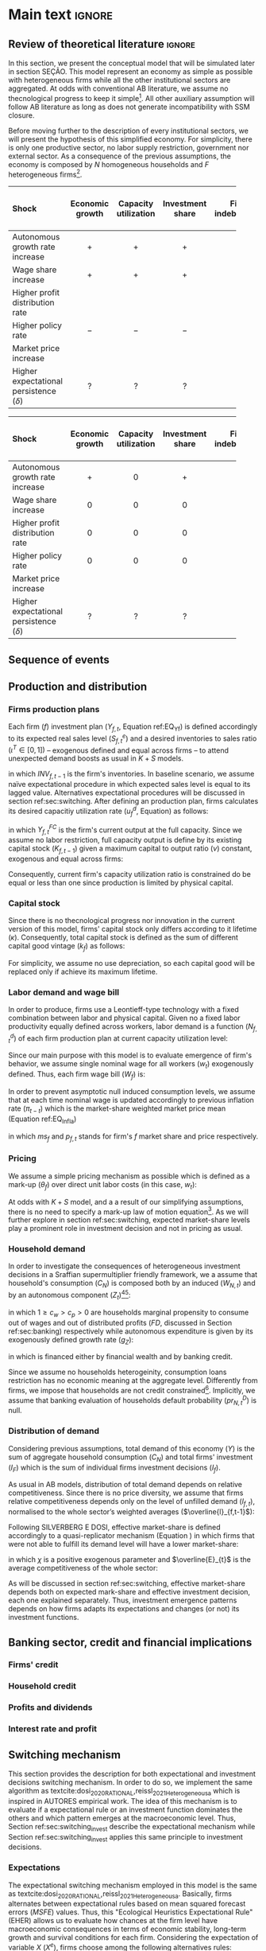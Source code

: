 #+AUTHOR: Gabriel Petrini
#+LANG: en
#+EXCLUDE_TAGS: noexport

* Technical setup :noexport:

* Dúvidas :noexport:
** TODO Qual a necessidade de um mark-up variável?
** TODO Se o markup variar, é preciso deflacionar o consumo?
** TODO Dadas as hipóteses até então, qual é o determinante do market-share efetivo?
*** TODO Concessão de crédito pelos bancos?
** TODO Incluir investimento de reposição?
** TODO É preciso discutir fragilidade financeira das firmas?
** TODO É necessário supor heterogeinidade de vida útil do capital?
* Ideias :noexport:


* Main text :ignore:


** Review of theoretical literature :ignore:

In this section, we present the conceptual model that will be simulated later in section SEÇÃO.
This model represent an economy as simple as possible with heterogeneous firms while all the other institutional sectors are aggregated.
At odds with conventional AB literature, we assume no thecnological progress to keep it simple[fn::For an detailed description of innovations and thecnological change in AB models, see DOSI whom we refer to as a benchmark model.].
All other auxiliary assumption will follow AB literature as long as does not generate incompatibility with SSM closure.

Before moving further to the description of every institutional sectors, we will present the hypothesis of this simplified economy.
For simplicity, there is only one productive sector, no labor supply restriction, government nor external sector.
As a consequence of the previous assumptions, the economy is composed by $N$ homogeneous households and $F$ heterogeneous firms[fn::Aggregates variables will be represented by subscript $N$ for households and $F$ for firms.].



#+LATEX: \begin{table*}\centering
#+LATEX: \caption{Expected results accordingly to Standard Sraffian supermultiplier model: transience compared to baseline}
#+LATEX: \label{Tab_exp_resul_trans:ch_super}
#+latex: \resizebox{\textwidth}{!}{%
|----------------------------------------+-----------------+----------------------+------------------+--------------------+----------------------+--------------|
| *Shock*                                  | *Economic growth* | *Capacity utilization* | *Investment share* | *Firms indebtedness* | *Firms entry and exit* | *Market share* |
| <l>                                    |       <c>       |        <c10>         |      <c10>       |        <c>         |         <c5>         |     <c5>     |
|----------------------------------------+-----------------+----------------------+------------------+--------------------+----------------------+--------------|
| Autonomous growth rate increase        |       $+$       |         $+$          |       $+$        |        $-$         |          ?           |      ?       |
| Wage share increase                    |       $+$       |         $+$          |       $+$        |                    |          ?           |      ?       |
| Higher profit distribution rate        |                 |                      |                  |        $+$         |          ?           |      ?       |
| Higher policy rate                     |       $-$       |         $-$          |       $-$        |        $+$         |          ?           |              |
| Market price increase                  |                 |                      |                  |                    |          ?           |      ?       |
| Higher expectational persistence ($\delta$) |        ?        |          ?           |        ?         |         ?          |          ?           |      ?       |
|----------------------------------------+-----------------+----------------------+------------------+--------------------+----------------------+--------------|
#+latex: %
#+latex: }
#+LATEX: \caption*{\textbf{Source:} Authors' elaboration}
#+LATEX: \end{table*}



#+LATEX: \begin{table*}\centering
#+LATEX: \caption{Expected results accordingly to Standard Sraffian supermultiplier model: fulled adjusted compared to baseline}
#+LATEX: \label{Tab_exp_resul_long:ch_super}
#+latex: \resizebox{\textwidth}{!}{%
|----------------------------------------+-----------------+----------------------+------------------+--------------------+----------------------+--------------|
| *Shock*                                  | *Economic growth* | *Capacity utilization* | *Investment share* | *Firms indebtedness* | *Firms entry and exit* | *Market share* |
| <l>                                    |       <c>       |        <c10>         |      <c10>       |        <c>         |         <c5>         |     <c5>     |
|----------------------------------------+-----------------+----------------------+------------------+--------------------+----------------------+--------------|
| Autonomous growth rate increase        |       $+$       |         $0$          |       $+$        |        $-$         |          ?           |      ?       |
| Wage share increase                    |       $0$       |         $0$          |       $0$        |                    |          ?           |      ?       |
| Higher profit distribution rate        |       $0$       |         $0$          |       $0$        |        $+$         |          ?           |      ?       |
| Higher policy rate                     |       $0$       |         $0$          |       $0$        |        $+$         |          ?           |              |
| Market price increase                  |                 |                      |                  |                    |          ?           |      ?       |
| Higher expectational persistence ($\delta$) |        ?        |          ?           |        ?         |         ?          |          ?           |      ?       |
|----------------------------------------+-----------------+----------------------+------------------+--------------------+----------------------+--------------|
#+latex: %
#+latex: }
#+LATEX: \caption*{\textbf{Source:} Authors' elaboration}
#+LATEX: \end{table*}

** Sequence of events



** Production and distribution


*** Firms production plans

Each firm ($f$) investment plan ($Y_{f,t}$, Equation ref:EQ_Yf) is defined accordingly to its expected real sales level ($S^{e}_{f,t}$) and a desired inventories to sales ratio $(\iota^{T} \in [0,1])$ -- exogenous defined and equal across firms -- to attend unexpected demand boosts as usual in $K+S$ models.

#+BEGIN_latex
\begin{equation}
\label{Ch_super_EQ_Yf}
Y_{f,t} = (1+\iota^{T})\cdot S^{e}_{f,t} - INV_{f,t-1}
\end{equation}
#+END_latex
in which $INV_{f,t-1}$ is the firm's inventories.
In baseline scenario, we assume naïve expectational procedure in which expected sales level is equal to its lagged value.
Alternatives expectational procedures will be discussed in section ref:sec:switching.
After defining an production plan, firms calculates its desired capacitiy utilization rate ($u^{d}_{f}$, Equation) as follows:

#+BEGIN_latex
\begin{equation}
u^{d}_{f} = \max\left[ 0, \min\left[ \frac{Y_{f,t}}{Y_{f,t}^{FC}}, 1 \right] \right]
\end{equation}
#+END_latex
in which $Y_{f,t}^{FC}$ is the firm's current output at the full capacity.
Since we assume no labor restriction, full capacity output is define by its existing capital stock ($K_{f,t-1}$) given a maximum capital to output ratio ($\nu$) constant, exogenous and equal across firms:

#+BEGIN_latex
\begin{equation}
Y_{f,t}^{FC} = \frac{K_{f,t-1}}{\nu}
\end{equation}
#+END_latex
Consequently, current firm's capacity utilization ratio is constrained do be equal or less than one since production is limited by physical capital.



*** Capital stock


Since there is no thecnological progress nor innovation in the current version of this model, firms' capital stock only differs according to it lifetime ($\kappa$).
Consequently, total capital stock is defined as the sum of different capital good vintage ($k_{f}$) as follows:

#+BEGIN_latex
\begin{equation}
K_{f} = \sum_{j=1}^{\kappa < \infty} k_{f,t-j}
\end{equation}
#+END_latex
For simplicity, we assume no use depreciation, so each capital good will be replaced only if achieve its maximum lifetime.

*** Labor demand and wage bill

In order to produce, firms use a Leontieff-type technology with a fixed combination between labor and physical capital.
Given no a fixed labor productivity equally defined across workers, labor demand is a function ($N^{d}_{f,t}$) of each firm production plan at current capacity utilization level:

#+BEGIN_latex
\begin{equation}
N^{d}_{f,t} = u_{f,t}\cdot Y^{FC}_{f,t}
\end{equation}
#+END_latex

Since our main purpose with this model is to evaluate emergence of firm's behavior, we assume single nominal wage for all workers ($w_{t}$) exogenously defined.
Thus, each firm wage bill ($W_{f}$) is:
#+BEGIN_latex
\begin{equation}
W_{f,t} = N^{d}\cdot w_{f,t}
\end{equation}
#+END_latex
In order to prevent asymptotic null induced consumption levels, we assume that at each time nominal wage is updated accordingly to previous inflation rate ($\pi_{t-t}$) which is the market-share weighted market price mean (Equation ref:EQ_Infla)

#+BEGIN_latex
\begin{equation}
w_{t} = w_{t-1}\cdot(1+\pi_{t-1})
\end{equation}
#+END_latex
#+BEGIN_latex
\begin{equation}
\label{Ch_super_EQ_Infla}
\pi_{t} = \sum_{f=1}^{F} ms_{f,t}\cdot p_{f,t}
\end{equation}
#+END_latex
in which $ms_{f}$ and $p_{f,t}$ stands for firm's $f$ market share and price respectively.



*** Pricing

We assume a simple pricing mechanism as possible which is defined as a mark-up ($\theta_{f}$) over direct unit labor costs (in this case, $w_{t}$):
#+BEGIN_latex
\begin{equation}
p_{f,t} = (1+\theta_{f})\cdot w_{t}
\end{equation}
#+END_latex
At odds with $K+S$ model, and a a result of our simplifying assumptions, there is no need to specify a mark-up law of motion equation[fn::This is the case for $K+S$ models because unit labor costs are not under firms strict control. Once we assume no technological progress nor innovation, uncertainty regarding labor productivity level is vanished.].
As we will further explore in section ref:sec:switching, expected market-share levels play a prominent role in investment decision and not in pricing as usual.



*** Household demand


In order to investigate the consequences of heterogeneous investment decisions in a Sraffian supermultiplier friendly framework, we a assume that household's consumption ($C_{N}$) is composed both by an induced ($W_{N,t}$) and by an autonomous component ($Z_{t}$)[fn::As discussed before, there is a multitude of non-capacitiy creating autonomous expenditures. Autonomous households consumption component was selected only to reduce the complexity of this model.][fn::Following textcite:serrano_1995_Long, we consider $Z_{t}$ as an non-capacitiy creating autonomous expenditure because it does not depends on firms' production decisions. Additionally, since banking credit is endogenous, consumption loans does not affect credit availability for other sectors.]:

#+BEGIN_latex
\begin{equation}
C_{N} = c_{w}\cdot W_{N,t} + c_{p}\cdot FD_{t} + Z_{t}
\end{equation}
#+END_latex
in which $1 \geq c_{w} > c_{p} > 0$ are households marginal propensity to consume out of wages and out of distributed profits ($FD$, discussed in Section ref:sec:banking) respectively while autonomous expenditure is given by its exogenously defined growth rate ($g_{Z}$):
#+BEGIN_latex
\begin{equation}
Z_{t} = (1+g_{Z})\cdot Z_{t-1}
\end{equation}
#+END_latex
in which is financed either by financial wealth and by banking credit.

Since we assume no households heterogeinity, consumption loans restriction has no economic meaning at the aggregate level.
Differently from firms, we impose that households are not credit constrained[fn::We are aware of the simplifications of these assumption, but our main propose here is to elaborate a simple model to discuss heterogeneity in the Sraffian Supermultiplier macroeconomic model.].
Implicitly, we assume that banking evaluation of households default probability ($pr^{D}_{N,t}$) is null.

*** Distribution of demand


Considering previous assumptions, total demand of this economy ($Y$) is the sum of aggregate household consumption ($C_{N}$) and total firms' investment ($I_{F}$) which is the sum of individual firms investment decisions ($I_{f}$).
#+BEGIN_latex
\begin{equation}
\label{Ch_super_EQ_GDP_D}
Y = C_{N} + \sum_{f}^{F} I_{f}
\end{equation}
#+END_latex
As usual in AB models, distribution of total demand depends on relative competitiveness.
Since there is no price diversity, we assume that firms relative competitiveness depends only on the level of unfilled demand ($l_{f,t}$), normalised to the whole sector’s weighted averages ($\overline{l}_{f,t-1}$):

#+BEGIN_latex
\begin{equation}
E_{f,t} = -\beta \frac{l_{f}}{\overline{l}_{f,t-1}}
\end{equation}
#+END_latex
Following SILVERBERG E DOSI, effective market-share is defined accordingly to a quasi-replicator mechanism (Equation ) in which firms that were not able to fulfill its demand level will have a lower market-share:
#+BEGIN_latex
\begin{equation}
\label{Ch_super_EQ_Replicator}
ms_{f,t} = ms_{f,t-1}\cdot \left(1+\chi \frac{E_{f,t} - \overline{E}_{t}}{\overline{E}_{t}}\right)
\end{equation}
#+END_latex
in which $\chi$ is a positive exogenous parameter and $\overline{E}_{t}$ is the average competitiveness of the whole sector:
#+BEGIN_latex
\begin{equation}
\overline{E}_{t} = \sum_{f=1}^{F}E_{f,t}\cdot ms_{f,t-1}
\end{equation}
#+END_latex

As will be discussed in section ref:sec:switching, effective market-share depends both on expected mark-share and effective investment decision, each one explained separately.
Thus, investment emergence patterns depends on how firms adapts its expectations and changes (or not) its investment functions.

** Banking sector, credit and financial implications
:PROPERTIES:
     :CUSTOM_ID: sec:banking
     :END:

*** Firms' credit

*** Household credit

*** Profits and dividends

*** Interest rate and profit

** Switching mechanism
:PROPERTIES:
     :CUSTOM_ID: sec:switching
     :END:

This section provides the description for both expectational and investment decisions switching mechanism.
In order to do so, we implement the same algorithm as textcite:dosi_2020_RATIONAL,reissl_2021_Heterogeneousa which is inspired in AUTORES empirical work.
The idea of this mechanism is to evaluate if a expectational rule or an investment function dominates the others and which pattern emerges at the macroeconomic level.
Thus, Section ref:sec:switching_invest describe the expectational mechanism while Section ref:sec:switching_invest applies this same principle to investment decisions.

*** Expectations
:PROPERTIES:
     :CUSTOM_ID: sec:switching_expec
     :END:

The expectational switching mechanism employed in this model is the same as textcite:dosi_2020_RATIONAL,reissl_2021_Heterogeneousa.
Basically, firms alternates between expectational rules based on mean squared forecast errors ($MSFE$) values.
Thus, this "Ecological Heuristics Expectational Rule" (EHER) allows us to evaluate how chances at the firm level have macroeconomic consequences in terms of economic stability, long-term growth and survival conditions for each firm.
Considering the expectation of variable $X$ ($X^{e}$), firms choose among the following alternatives rules:

 - Naïve (/naïve/) :: $X^{e}_{na\text{\"{i}}ve,t} = X_{t-1}$
 - Adaptative (/ada/) :: $X^{e}_{ada,t} = X^{e}_{t-1} + \phi_{ada}\cdot (X_{t-1} - X^{e}_{t-1})$
 - Weak trend expectation (/wtr/) :: $X^{e}_{wtr,t} = X_{t-1} + \phi_{wtr}\cdot (X_{t-1} - X_{t-2})$
 - Strong trend expectation (/str/) :: $X^{e}_{str,t} = X_{t-1} + \phi_{str}\cdot (X_{t-1} - X_{t-2})$
 - Anchor and Adjustment (/aa/) :: $X^{e}_{aa,t} = \phi_{aa}\cdot Anch + (1-\phi_{aa})\cdot X_{t-1} + (X_{t-1} - X_{t-2})$

in which $0 < \phi_{ada} < 1$, $0 < \phi_{wtr} < \phi_{str}$ adjustment are parameters exgonously defined while $Anch$ is expectational anchor which is the moving average of $X$ as in textcite:reissl_2021_Heterogeneousa.

At each period, firms compute it expectational variables and evaluate whether or not to change it accordingly to the last forecast error of $X$ ($U_{rule,t}, rule \in {na\text{\"i}ve}, ada, wtr, str, aa$):
#+BEGIN_latex
\begin{equation}
\label{Ch_super_EQ_LFE}
U_{rule,t} = - \left(\frac{X_{t-1} - X^{e}_{rule,t-1}}{X^{e}_{rule,t-1}}\right)^{2} + \eta\cdot U_{rule,t-1}
\end{equation}
#+END_latex
where $0 \leq \eta \leq 1$ is a memory parameter which measures weight of past errors.
As in textcite:dosi_2020_RATIONAL, firms update the expectation rule with the probability $n_{rule,t}$ in each period as follows:
#+BEGIN_latex
\begin{equation}
\label{Ch_super_EQ_rule_prob}
n_{rule,t} = \delta\cdot n_{rule,t-1} + (1-\delta)\cdot \frac{\exp{\gamma\cdot U_{rule,t}}}{\sum_{rule}^{RULE}\exp{\gamma\cdot U_{rule,t}}}
\end{equation}
#+END_latex
with $\gamma \geq 0, \delta \leq 1$.
The rationale behind Equation ref:EQ_rule_prob is that the probability to change the expecational rule depends on the persistence of the currently employed rule ($\delta$) and on the impact of the past performance ($\gamma$).

Thus, as discussed before, this expecational switching mechanism allows us to explore the consequences of heterogenoeus firms computing different market-share expectations.
In terms of the implementation of a microfounded Sraffian supermultiplier model, this rather simple procedure triggers different investment expenditures even though firms decide to invest using the same functional specification.
Formally,


#+BEGIN_latex
\begin{equation}
I_{f,t} = h_{f,t} \cdot \left(ms^{e}_{rule,f,t} \sum_{f=1}^{F}Y_{f,t}\right)
\end{equation}
#+END_latex
which is firm-level equivalent to the standard Sraffian supermultiplier model with only one firm ($ms^{e}_{F} = ms_{F} = 1$).
Next, on Section REF, this microeconomic specification will compared with the only-one-firm (oof) contrafactual.
Before moving to the model's validation, the next subsection will present the switching mechanism regarding investment decions.

*** Investment decisions
:PROPERTIES:
     :CUSTOM_ID: sec:switching_invest
     :END:

Similarly to the previous subsection, firms follow some heuristic rules in order to choose the specification of the investment function.
The main divergence is that instead of computing the mean squared expectational forecast errors, firms evaluate its decision regarding unfilled demand.
The rationale behind this rule is that firms investment decision depends on the divergences between effective and normal capacity utilization rate in order to attend unexpected demand STEINDL.
Additionally, firms intend to achieve normal capacity utilization rate to reduce unnecessary costs as described by CICCONE.
Before moving further, it is important to note that there is no consensus in the demand-led macroeconomic growth literature if normal capacity utilization is achieved[fn::For a discussion about this, see REF].
However, it is unclear what is the macroeconomic emergence of different firm-level strategies regarding to reduce the discrepancies between effective and normal capacity utilization rate.

The switching mechanism present in this subsection is relevant because it allows us to explore some opened questions:
    (i) the aggregate investment function is a mirror of firm-level behavior or there are any properties that emerges?
    (ii) is there a dominant investment decision strategy?
    (iii) what are the consequences regarding desired capacity utilization rate in the presence of heterogeneous firms?
In order to answer them, we implement the following investment decisions functions inspired by the current demand-led macroeconomic growth literature:

- Standard neo-Kaleckian  (/NK/) :: $I_{NK,t} = \left(\overline{\beta}_{0} + \beta_{1}(u - u_{N})\right)\cdot K_{f,t-1}$
- neo-Kaleckian supermultiplier (/KSM/) :: $I_{KSM,t} = \left(\beta'_{0,t} + \beta_{1}(u - u_{N})\right)\cdot K_{f,t-1}$
- Sraffian supermultiplier (/SSM/) :: $I_{SSM,t} = h_{f,t}\cdot \left(ms^{e}_{t}\cdot \sum_{f=1}^{F}Y_{f}\right)$
where $\overline{\beta}_{0}$ is investment autonomous component which represents animals spirits, $\beta_{1}$ is investment induced component, $h_{f,t}$ is the marginal propensity to invest which evolves accordingly to discrepancies between effective and normal capacity utilization rate cite:serrano_1995_Long,serrano_2017_Sraffianc:
#+BEGIN_latex
\begin{equation}
\Delta h_{f,t} = \beta_{u}(u_{t} - u_{N})\cdot h_{f,t-1}
\end{equation}
#+END_latex
in which $\beta_{u}$ is an adjustment parameter while $\beta'_{0}$ is flexible autonomous component proposed by textcite:allain_2015_Tacklinga.
Adapting it in order do express commom elements across alternatives:
#+BEGIN_latex
\begin{equation}
\Delta \beta'_{0,t} = \beta_{u}\cdot\beta_{1}(u - u_{N})\cdot \beta'_{0,t-1}
\end{equation}
#+END_latex


At each period, firms revise whether or not to change the current investment function.
This procedure is based on the level of unfilled demand which is updated similarly to expectational performance ($U^{D}_{inv,t}, inv \in [NK, KSM, SSM]$):
#+BEGIN_latex
\begin{equation}
U^{D}_{inv,t} = - (l_{f,t-1})^{2} + \eta_{I}\cdot U^{D}_{inv,t-1}
\end{equation}
#+END_latex
where $\eta_{I}$ is a memory parameter as in Equation ref:EQ_LFE.
Additionally, an alternative investment function is choosen with the probability $n_{inv,t}$:


#+BEGIN_latex
\begin{equation}
\label{Ch_super_EQ_inv_prob}
n_{inv,t} = \delta_{I}\cdot n_{inv,t-1} + (1-\delta_{I})\cdot \frac{\exp{\gamma_{I}\cdot U_{inv,t}}}{\sum_{inv}^{INV}\exp{\gamma_{I}\cdot U_{inv,t}}}
\end{equation}
#+END_latex
in which parameters $\delta_{I}, \gamma_{I}$ have the same meaning as in Equation ref:EQ_rule_prob.

** Aggregating and closing the model

*** Entry and exit of firms
*** Closing the accounting
